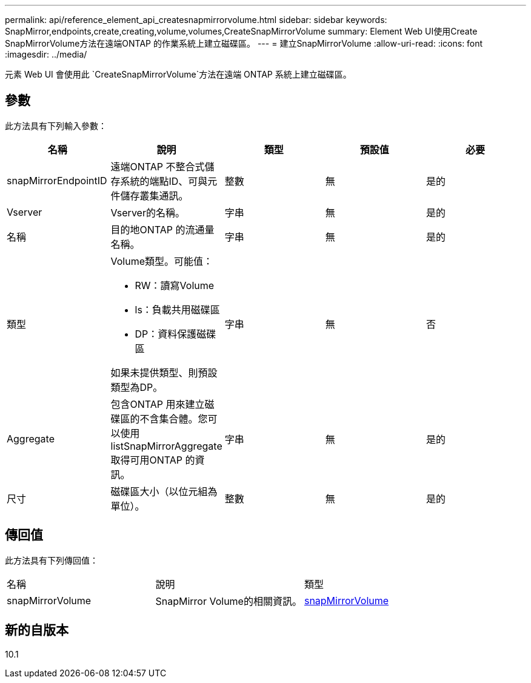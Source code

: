 ---
permalink: api/reference_element_api_createsnapmirrorvolume.html 
sidebar: sidebar 
keywords: SnapMirror,endpoints,create,creating,volume,volumes,CreateSnapMirrorVolume 
summary: Element Web UI使用Create SnapMirrorVolume方法在遠端ONTAP 的作業系統上建立磁碟區。 
---
= 建立SnapMirrorVolume
:allow-uri-read: 
:icons: font
:imagesdir: ../media/


[role="lead"]
元素 Web UI 會使用此 `CreateSnapMirrorVolume`方法在遠端 ONTAP 系統上建立磁碟區。



== 參數

此方法具有下列輸入參數：

|===
| 名稱 | 說明 | 類型 | 預設值 | 必要 


 a| 
snapMirrorEndpointID
 a| 
遠端ONTAP 不整合式儲存系統的端點ID、可與元件儲存叢集通訊。
 a| 
整數
 a| 
無
 a| 
是的



 a| 
Vserver
 a| 
Vserver的名稱。
 a| 
字串
 a| 
無
 a| 
是的



 a| 
名稱
 a| 
目的地ONTAP 的流通量名稱。
 a| 
字串
 a| 
無
 a| 
是的



 a| 
類型
 a| 
Volume類型。可能值：

* RW：讀寫Volume
* ls：負載共用磁碟區
* DP：資料保護磁碟區


如果未提供類型、則預設類型為DP。
 a| 
字串
 a| 
無
 a| 
否



 a| 
Aggregate
 a| 
包含ONTAP 用來建立磁碟區的不含集合體。您可以使用listSnapMirrorAggregate取得可用ONTAP 的資訊。
 a| 
字串
 a| 
無
 a| 
是的



 a| 
尺寸
 a| 
磁碟區大小（以位元組為單位）。
 a| 
整數
 a| 
無
 a| 
是的

|===


== 傳回值

此方法具有下列傳回值：

|===


| 名稱 | 說明 | 類型 


 a| 
snapMirrorVolume
 a| 
SnapMirror Volume的相關資訊。
 a| 
xref:reference_element_api_snapmirrorvolume.adoc[snapMirrorVolume]

|===


== 新的自版本

10.1
